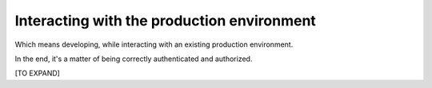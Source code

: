 .. _interacting_with_prod_env:

===========================================
Interacting with the production environment
===========================================

Which means developing, while interacting with an existing production environment.

In the end, it's a matter of being correctly authenticated and authorized.



[TO EXPAND]
